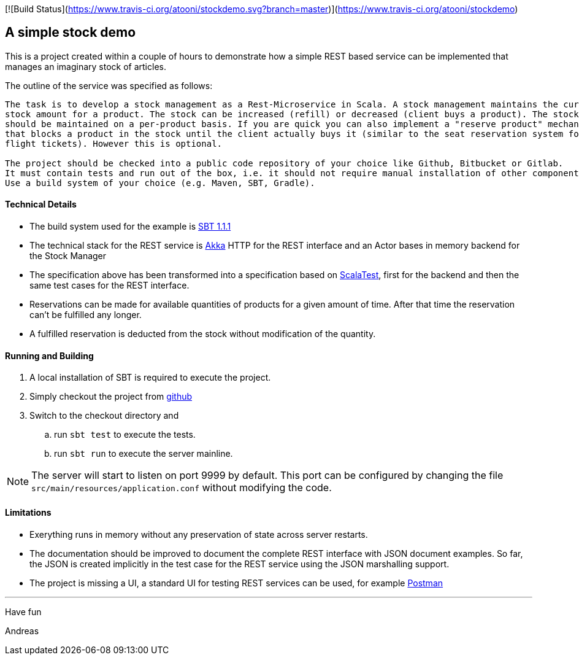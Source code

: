 [![Build Status](https://www.travis-ci.org/atooni/stockdemo.svg?branch=master)](https://www.travis-ci.org/atooni/stockdemo)

== A simple stock demo

This is a project created within a couple of hours to demonstrate how a simple REST
based service can be implemented that manages an imaginary stock of articles.

The outline of the service was specified as follows:

====
....
The task is to develop a stock management as a Rest-Microservice in Scala. A stock management maintains the current
stock amount for a product. The stock can be increased (refill) or decreased (client buys a product). The stock
should be maintained on a per-product basis. If you are quick you can also implement a "reserve product" mechanism,
that blocks a product in the stock until the client actually buys it (similar to the seat reservation system for
flight tickets). However this is optional.

The project should be checked into a public code repository of your choice like Github, Bitbucket or Gitlab.
It must contain tests and run out of the box, i.e. it should not require manual installation of other components.
Use a build system of your choice (e.g. Maven, SBT, Gradle).
====

==== Technical Details

* The build system used for the example is https://www.scala-sbt.org[SBT 1.1.1]

* The technical stack for the REST service is https://akka.io/docs[Akka] HTTP for the REST interface
  and an Actor bases in memory backend for the Stock Manager

* The specification above has been transformed into a specification based on http://www.scalatest.org[ScalaTest],
  first for the backend and then the same test cases for the REST interface.

* Reservations can be made for available quantities of products for a given amount of time. After that time the
  reservation can't be fulfilled any longer.

* A fulfilled reservation is deducted from the stock without modification
  of the quantity.

==== Running and Building

. A local installation of SBT is required to execute the project.

. Simply checkout the project from https://github.com/atooni/stockdemo[github]

. Switch to the checkout directory and

.. run `sbt test` to execute the tests.

.. run `sbt run` to execute the server mainline.

[NOTE]
====
The server will start to listen on port 9999 by default. This port can be configured by changing
the file `src/main/resources/application.conf` without modifying the code.
====

==== Limitations

* Exerything runs in memory without any preservation of state across server restarts.

* The documentation should be improved to document the complete REST interface with JSON document examples.
  So far, the JSON is created implicitly in the test case for the REST service using the JSON marshalling
  support.

* The project is missing a UI, a standard UI for testing REST services can be used, for example https://www.getpostman.com/[Postman]

---
Have fun

Andreas
